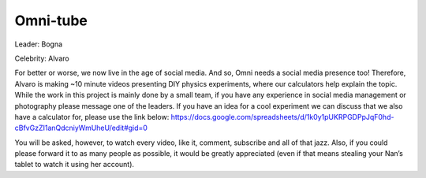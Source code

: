 .. _omniTube:
Omni-tube
=====================

Leader: Bogna

Celebrity: Alvaro

For better or worse, we now live in the age of social media. And so, Omni needs a social media presence too! Therefore, Alvaro is making ~10 minute videos presenting DIY physics experiments, where our calculators help explain the topic. While the work in this project is mainly done by a small team, if you have any experience in social media management or photography please message one of the leaders. If you have an idea for a cool experiment we can discuss that we also have a calculator for, please use the link below: 
https://docs.google.com/spreadsheets/d/1k0y1pUKRPGDPpJqF0hd-cBfvGzZI1anQdcniyWmUheU/edit#gid=0

You will be asked, however, to watch every video, like it, comment, subscribe and all of that jazz. Also, if you could please forward it to as many people as possible, it would be greatly appreciated (even if that means stealing your Nan’s tablet to watch it using her account).
